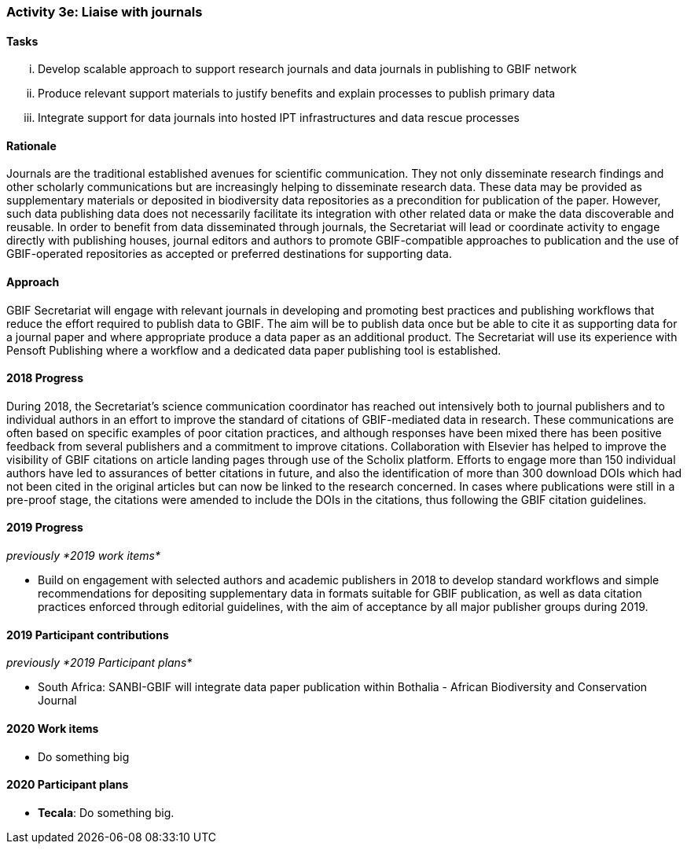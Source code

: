 === Activity 3e: Liaise with journals

==== Tasks
[lowerroman]
. Develop scalable approach to support research journals and data journals in publishing to GBIF network
. Produce relevant support materials to justify benefits and explain processes to publish primary data
. Integrate support for data journals into hosted IPT infrastructures and data rescue processes

==== Rationale

Journals are the traditional established avenues for scientific communication. They not only disseminate research findings and other scholarly communications but are increasingly helping to disseminate research data. These data may be provided as supplementary materials or deposited in biodiversity data repositories as a precondition for publication of the paper. However, such data publishing data does not necessarily facilitate its integration with other related data or make the data discoverable and reusable. In order to benefit from data disseminated through journals, the Secretariat will lead or coordinate activity to engage directly with publishing houses, journal editors and authors to promote GBIF-compatible approaches to publication and the use of GBIF-operated repositories as accepted or preferred destinations for supporting data.

==== Approach

GBIF Secretariat will engage with relevant journals in developing and promoting best practices and publishing workflows that reduce the effort required to publish data to GBIF. The aim will be to publish data once but be able to cite it as supporting data for a journal paper and where appropriate produce a data paper as an additional product. The Secretariat will use its experience with Pensoft Publishing where a workflow and a dedicated data paper publishing tool is established.

==== 2018 Progress

During 2018, the Secretariat’s science communication coordinator has reached out intensively both to journal publishers and to individual authors in an effort to improve the standard of citations of GBIF-mediated data in research. These communications are often based on specific examples of poor citation practices, and although responses have been mixed there has been positive feedback from several publishers and a commitment to improve citations. Collaboration with Elsevier has helped to improve the visibility of GBIF citations on article landing pages through use of the Scholix platform. Efforts to engage more than 150 individual authors have led to assurances of better citations in future, and also the identification of more than 300 download DOIs which had not been cited in the original articles but can now be linked to the research concerned. In cases where publications were still in a pre-proof stage, the citations were amended to include the DOIs in the citations, thus following the GBIF citation guidelines.

==== 2019 Progress

_previously *2019 work items*_

* Build on engagement with selected authors and academic publishers in 2018 to develop standard workflows and simple recommendations for depositing supplementary data in formats suitable for GBIF publication, as well as data citation practices enforced through editorial guidelines, with the aim of acceptance by all major publisher groups during 2019.

==== 2019 Participant contributions

_previously *2019 Participant plans*_

* South Africa: SANBI-GBIF will integrate data paper publication within Bothalia - African Biodiversity and Conservation Journal

==== 2020 Work items

* Do something big

==== 2020 Participant plans

* *Tecala*: Do something big.
